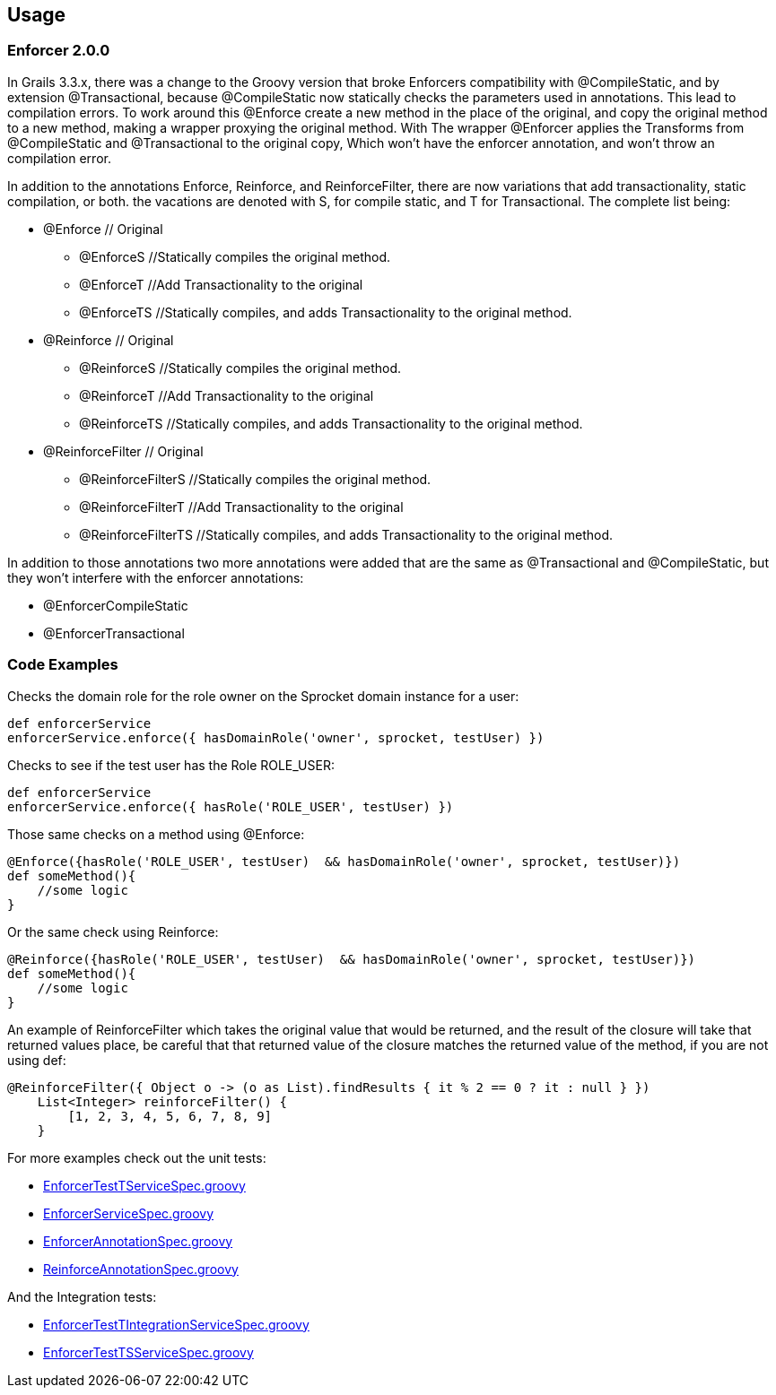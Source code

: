 == Usage

=== Enforcer 2.0.0
In Grails 3.3.x, there was a change to the Groovy version that broke Enforcers compatibility with @CompileStatic, and by extension
@Transactional, because @CompileStatic now statically checks the parameters used in annotations. This lead to compilation errors. To work
around this @Enforce create a new method in the place of the original, and copy the original method to a new method, making a wrapper
proxying the original method. With The wrapper @Enforcer applies the Transforms from @CompileStatic and @Transactional to the original copy,
Which won't have the enforcer annotation, and won't throw an compilation error.

In addition to the annotations Enforce, Reinforce, and ReinforceFilter, there are now variations that add transactionality, static
compilation, or both. the vacations are denoted with S, for compile static, and T for Transactional. The complete list being:

* @Enforce // Original
** @EnforceS //Statically compiles the original method.
** @EnforceT //Add Transactionality to the original
** @EnforceTS //Statically compiles, and adds Transactionality to the original method.
* @Reinforce // Original
** @ReinforceS //Statically compiles the original method.
** @ReinforceT //Add Transactionality to the original
** @ReinforceTS //Statically compiles, and adds Transactionality to the original method.
* @ReinforceFilter // Original
** @ReinforceFilterS //Statically compiles the original method.
** @ReinforceFilterT  //Add Transactionality to the original
** @ReinforceFilterTS //Statically compiles, and adds Transactionality to the original method.

In addition to those annotations two more annotations were added that are the same as @Transactional and @CompileStatic, but
they won't interfere with the enforcer annotations:

* @EnforcerCompileStatic
* @EnforcerTransactional


=== Code Examples

Checks the domain role for the role owner on the Sprocket domain instance for a user:

[source,groovy]
----
def enforcerService
enforcerService.enforce({ hasDomainRole('owner', sprocket, testUser) })
----

Checks to see if the test user has the Role ROLE_USER:

[source,groovy]
----
def enforcerService
enforcerService.enforce({ hasRole('ROLE_USER', testUser) })
----

Those same checks on a method using @Enforce:

[source,groovy]
----
@Enforce({hasRole('ROLE_USER', testUser)  && hasDomainRole('owner', sprocket, testUser)})
def someMethod(){
    //some logic
}
----

Or the same check using Reinforce:

[source,groovy]
----
@Reinforce({hasRole('ROLE_USER', testUser)  && hasDomainRole('owner', sprocket, testUser)})
def someMethod(){
    //some logic
}
----

An example of ReinforceFilter which takes the original value that would be returned, and the result of the closure will
take that returned values place, be careful that that returned value of the closure matches the returned value of the
method, if you are not using def:

[source,groovy]
----
@ReinforceFilter({ Object o -> (o as List).findResults { it % 2 == 0 ? it : null } })
    List<Integer> reinforceFilter() {
        [1, 2, 3, 4, 5, 6, 7, 8, 9]
    }
----


For more examples check out the unit tests:

* https://github.com/virtualdogbert/testEnforcer33/blob/master/server/src/test/groovy/services/com/security/enforcer/EnforcerTestTServiceSpec.groovy[EnforcerTestTServiceSpec.groovy]
* https://github.com/virtualdogbert/testEnforcer33/blob/master/server/src/test/groovy/services/com/security/enforcer/EnforcerServiceSpec.groovy[EnforcerServiceSpec.groovy]
* https://github.com/virtualdogbert/testEnforcer33/blob/master/server/src/test/groovy/services/com/security/enforcer/EnforcerAnnotationSpec.groovy[EnforcerAnnotationSpec.groovy]
* https://github.com/virtualdogbert/testEnforcer33/blob/master/server/src/test/groovy/services/com/security/enforcer/ReinforceAnnotationSpec.groovy[ReinforceAnnotationSpec.groovy]

And the Integration tests:

* https://github.com/virtualdogbert/testEnforcer33/blob/master/server/src/integration-test/groovy/services/com/security/enforcer/EnforcerTestTIntegrationServiceSpec.groovy[EnforcerTestTIntegrationServiceSpec.groovy]
* https://github.com/virtualdogbert/testEnforcer33/blob/master/server/src/integration-test/groovy/services/com/security/enforcer/EnforcerTestTSServiceSpec.groovy[EnforcerTestTSServiceSpec.groovy]